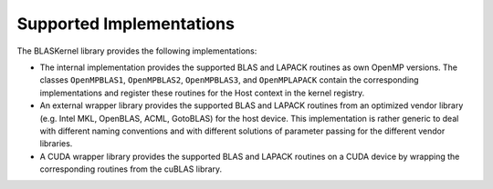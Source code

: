 .. _supported:

Supported Implementations
=========================

The BLASKernel library provides the following implementations:

* The internal implementation provides the supported BLAS and LAPACK routines as own OpenMP 
  versions. The classes ``OpenMPBLAS1``, ``OpenMPBLAS2``, ``OpenMPBLAS3``, and 
  ``OpenMPLAPACK`` contain the corresponding implementations and register these routines
  for the Host context in the kernel registry.

* An external wrapper library provides the supported BLAS and LAPACK routines from an optimized
  vendor library (e.g. Intel MKL, OpenBLAS, ACML, GotoBLAS) for the host device. This implementation
  is rather generic to deal with different naming conventions and with different solutions 
  of parameter passing for the different vendor libraries.

* A CUDA wrapper library provides the supported BLAS and LAPACK routines on a CUDA
  device by wrapping the corresponding routines from the cuBLAS library.

